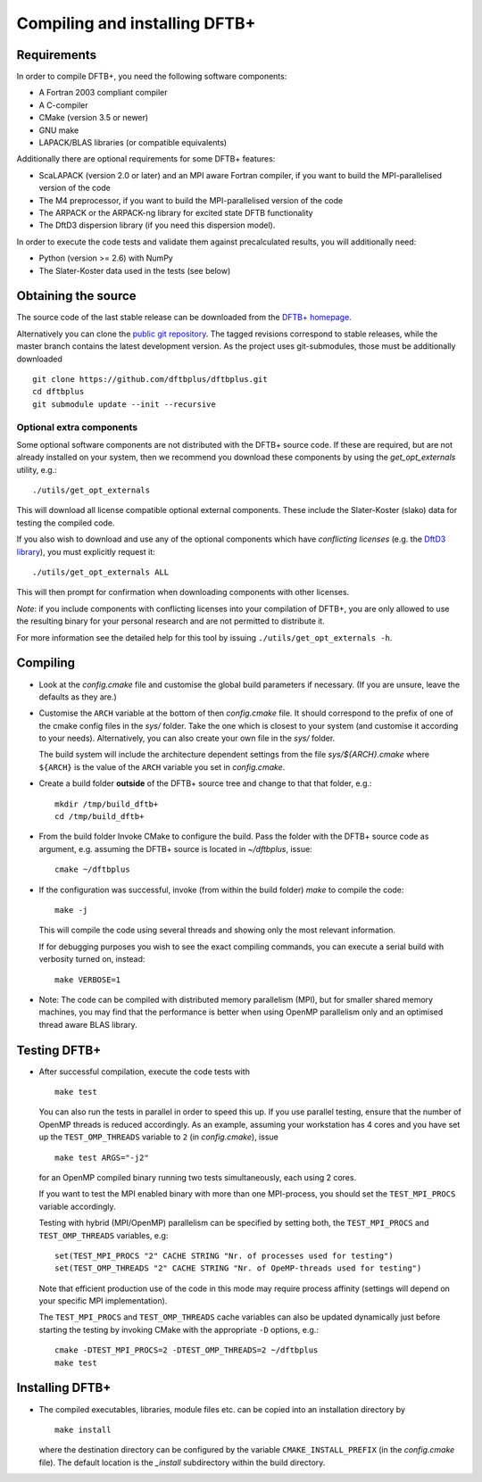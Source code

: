******************************
Compiling and installing DFTB+
******************************


Requirements
============

In order to compile DFTB+, you need the following software components:

* A Fortran 2003 compliant compiler

* A C-compiler

* CMake (version 3.5 or newer)

* GNU make

* LAPACK/BLAS libraries (or compatible equivalents)

Additionally there are optional requirements for some DFTB+ features:

* ScaLAPACK (version 2.0 or later) and an MPI aware Fortran compiler, if you
  want to build the MPI-parallelised version of the code

* The M4 preprocessor, if you want to build the MPI-parallelised version of the
  code

* The ARPACK or the ARPACK-ng library for excited state DFTB functionality

* The DftD3 dispersion library (if you need this dispersion model).

In order to execute the code tests and validate them against precalculated
results, you will additionally need:

* Python (version >= 2.6) with NumPy

* The Slater-Koster data used in the tests (see below)


Obtaining the source
====================

The source code of the last stable release can be downloaded from the `DFTB+
homepage <http://www.dftbplus.org>`_.

Alternatively you can clone the `public git repository
<https://github.com/dftbplus/dftbplus>`_. The tagged revisions correspond to
stable releases, while the master branch contains the latest development
version. As the project uses git-submodules, those must be additionally
downloaded ::

  git clone https://github.com/dftbplus/dftbplus.git
  cd dftbplus
  git submodule update --init --recursive


Optional extra components
~~~~~~~~~~~~~~~~~~~~~~~~~

Some optional software components are not distributed with the DFTB+ source
code. If these are required, but are not already installed on your system, then
we recommend you download these components by using the `get_opt_externals`
utility, e.g.::

  ./utils/get_opt_externals

This will download all license compatible optional external components. These
include the Slater-Koster (slako) data for testing the compiled code.

If you also wish to download and use any of the optional components which have
*conflicting licenses* (e.g. the `DftD3 library
<https://github.com/aradi/dftd3-lib>`_), you must explicitly request it::

  ./utils/get_opt_externals ALL

This will then prompt for confirmation when downloading components with other
licenses.

*Note*: if you include components with conflicting licenses into your
compilation of DFTB+, you are only allowed to use the resulting binary for your
personal research and are not permitted to distribute it.

For more information see the detailed help for this tool by issuing
``./utils/get_opt_externals -h``.


Compiling
=========

* Look at the `config.cmake` file and customise the global build parameters if
  necessary. (If you are unsure, leave the defaults as they are.)

* Customise the ``ARCH`` variable at the bottom of then `config.cmake` file. It
  should correspond to the prefix of one of the cmake config files in the `sys/`
  folder. Take the one which is closest to your system (and customise it
  according to your needs). Alternatively, you can also create your own file in
  the `sys/` folder.

  The build system will include the architecture dependent settings from the
  file `sys/${ARCH}.cmake` where ``${ARCH}`` is the value of the ``ARCH``
  variable you set in `config.cmake`.

* Create a build folder **outside** of the DFTB+ source tree and change to that
  that folder, e.g.::

    mkdir /tmp/build_dftb+
    cd /tmp/build_dftb+

* From the build folder Invoke CMake to configure the build. Pass the folder
  with the DFTB+ source code as argument, e.g. assuming the DFTB+ source is
  located in `~/dftbplus`, issue::

    cmake ~/dftbplus

* If the configuration was successful, invoke (from within the build folder)
  `make` to compile the code::

    make -j

  This will compile the code using several threads and showing only the most
  relevant information.

  If for debugging purposes you wish to see the exact compiling commands, you
  can execute a serial build with verbosity turned on, instead::

    make VERBOSE=1
  
* Note: The code can be compiled with distributed memory parallelism (MPI), but
  for smaller shared memory machines, you may find that the performance is
  better when using OpenMP parallelism only and an optimised thread aware BLAS
  library.


Testing DFTB+
=============

* After successful compilation, execute the code tests with ::

    make test

  You can also run the tests in parallel in order to speed this up.  If you use
  parallel testing, ensure that the number of OpenMP threads is reduced
  accordingly. As an example, assuming your workstation has 4 cores and you have
  set up the ``TEST_OMP_THREADS`` variable to ``2`` (in `config.cmake`), issue
  ::

    make test ARGS="-j2"

  for an OpenMP compiled binary running two tests simultaneously, each using 2
  cores.

  If you want to test the MPI enabled binary with more than one MPI-process, you
  should set the ``TEST_MPI_PROCS`` variable accordingly.

  Testing with hybrid (MPI/OpenMP) parallelism can be specified by setting both,
  the ``TEST_MPI_PROCS`` and ``TEST_OMP_THREADS`` variables, e.g::

    set(TEST_MPI_PROCS "2" CACHE STRING "Nr. of processes used for testing")
    set(TEST_OMP_THREADS "2" CACHE STRING "Nr. of OpeMP-threads used for testing")

  Note that efficient production use of the code in this mode may require
  process affinity (settings will depend on your specific MPI implementation).

  The ``TEST_MPI_PROCS`` and ``TEST_OMP_THREADS`` cache variables can also be
  updated dynamically just before starting the testing by invoking CMake with
  the appropriate ``-D`` options, e.g.::

    cmake -DTEST_MPI_PROCS=2 -DTEST_OMP_THREADS=2 ~/dftbplus
    make test


Installing DFTB+
================

* The compiled executables, libraries, module files etc. can be copied into an
  installation directory by ::

    make install

  where the destination directory can be configured by the variable
  ``CMAKE_INSTALL_PREFIX`` (in the `config.cmake` file). The default location is
  the `_install` subdirectory within the build directory.
